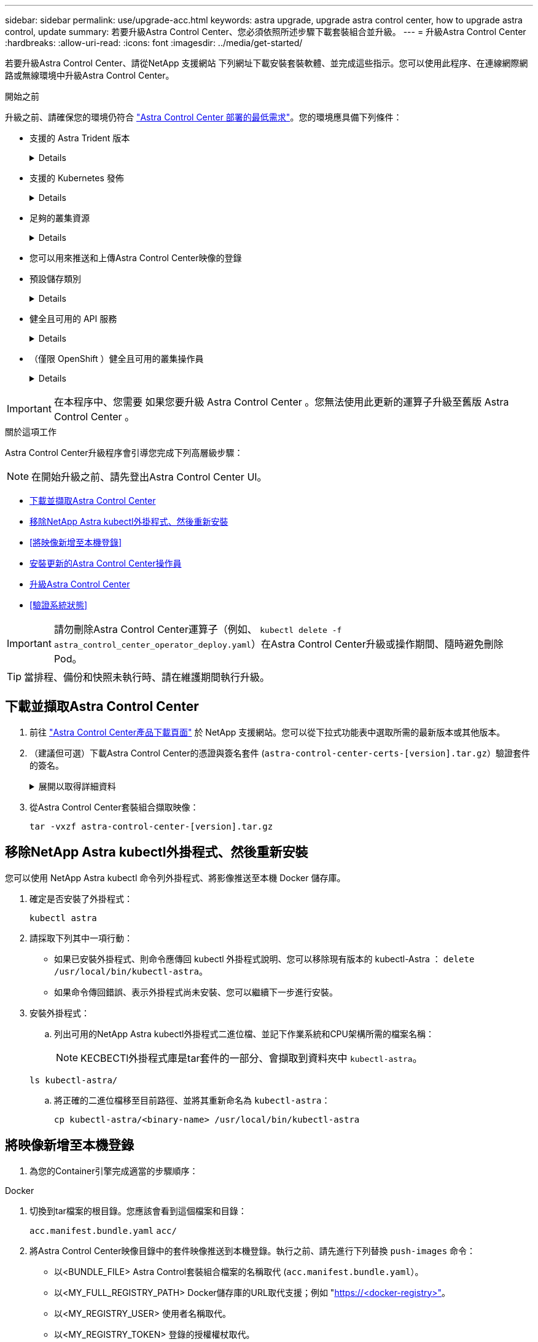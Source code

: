 ---
sidebar: sidebar 
permalink: use/upgrade-acc.html 
keywords: astra upgrade, upgrade astra control center, how to upgrade astra control, update 
summary: 若要升級Astra Control Center、您必須依照所述步驟下載套裝組合並升級。 
---
= 升級Astra Control Center
:hardbreaks:
:allow-uri-read: 
:icons: font
:imagesdir: ../media/get-started/


[role="lead"]
若要升級Astra Control Center、請從NetApp 支援網站 下列網址下載安裝套裝軟體、並完成這些指示。您可以使用此程序、在連線網際網路或無線環境中升級Astra Control Center。

.開始之前
升級之前、請確保您的環境仍符合 link:../get-started/requirements.html["Astra Control Center 部署的最低需求"^]。您的環境應具備下列條件：

* 支援的 Astra Trident 版本
+
[%collapsible]
====
判斷您正在執行的 Trident 版本：

[source, console]
----
kubectl get tridentversion -n trident
----
請參閱 https://docs.netapp.com/us-en/trident/trident-managing-k8s/upgrade-trident.html#determine-the-version-to-upgrade-to["Astra Trident文件"] 升級舊版。


WARNING: 您必須升級至Astra Trident 22.10 * PRIOS*、才能升級至Kubernetes 1.25。

====
* 支援的 Kubernetes 發佈
+
[%collapsible]
====
判斷您執行的 Kubernetes 版本：

[source, console]
----
kubectl get nodes -o wide
----
====
* 足夠的叢集資源
+
[%collapsible]
====
判斷可用的叢集資源：

[source, console]
----
kubectl describe node <node name>
----
====
* 您可以用來推送和上傳Astra Control Center映像的登錄
* 預設儲存類別
+
[%collapsible]
====
判斷您的預設儲存類別：

[source, console]
----
kubectl get storageclass
----
====
* 健全且可用的 API 服務
+
[%collapsible]
====
確保所有API服務均處於健全狀態且可供使用：

[source, console]
----
kubectl get apiservices
----
====
* （僅限 OpenShift ）健全且可用的叢集操作員
+
[%collapsible]
====
確保所有叢集操作員都處於健全狀態且可用。

[source, console]
----
kubectl get clusteroperators
----
====



IMPORTANT: 在本程序中、您需要  如果您要升級 Astra Control Center 。您無法使用此更新的運算子升級至舊版 Astra Control Center 。

.關於這項工作
Astra Control Center升級程序會引導您完成下列高層級步驟：


NOTE: 在開始升級之前、請先登出Astra Control Center UI。

* <<下載並擷取Astra Control Center>>
* <<移除NetApp Astra kubectl外掛程式、然後重新安裝>>
* <<將映像新增至本機登錄>>
* <<安裝更新的Astra Control Center操作員>>
* <<升級Astra Control Center>>
* <<驗證系統狀態>>



IMPORTANT: 請勿刪除Astra Control Center運算子（例如、 `kubectl delete -f astra_control_center_operator_deploy.yaml`）在Astra Control Center升級或操作期間、隨時避免刪除Pod。


TIP: 當排程、備份和快照未執行時、請在維護期間執行升級。



== 下載並擷取Astra Control Center

. 前往 https://mysupport.netapp.com/site/products/all/details/astra-control-center/downloads-tab["Astra Control Center產品下載頁面"^] 於 NetApp 支援網站。您可以從下拉式功能表中選取所需的最新版本或其他版本。
. （建議但可選）下載Astra Control Center的憑證與簽名套件 (`astra-control-center-certs-[version].tar.gz`）驗證套件的簽名。
+
.展開以取得詳細資料
[%collapsible]
====
[source, console]
----
tar -vxzf astra-control-center-certs-[version].tar.gz
----
[source, console]
----
openssl dgst -sha256 -verify certs/AstraControlCenter-public.pub -signature certs/astra-control-center-[version].tar.gz.sig astra-control-center-[version].tar.gz
----
隨即顯示輸出 `Verified OK` 驗證成功之後。

====
. 從Astra Control Center套裝組合擷取映像：
+
[source, console]
----
tar -vxzf astra-control-center-[version].tar.gz
----




== 移除NetApp Astra kubectl外掛程式、然後重新安裝

您可以使用 NetApp Astra kubectl 命令列外掛程式、將影像推送至本機 Docker 儲存庫。

. 確定是否安裝了外掛程式：
+
[source, console]
----
kubectl astra
----
. 請採取下列其中一項行動：
+
** 如果已安裝外掛程式、則命令應傳回 kubectl 外掛程式說明、您可以移除現有版本的 kubectl-Astra ： `delete /usr/local/bin/kubectl-astra`。
** 如果命令傳回錯誤、表示外掛程式尚未安裝、您可以繼續下一步進行安裝。


. 安裝外掛程式：
+
.. 列出可用的NetApp Astra kubectl外掛程式二進位檔、並記下作業系統和CPU架構所需的檔案名稱：
+

NOTE: KECBECTl外掛程式庫是tar套件的一部分、會擷取到資料夾中 `kubectl-astra`。

+
[source, console]
----
ls kubectl-astra/
----
.. 將正確的二進位檔移至目前路徑、並將其重新命名為 `kubectl-astra`：
+
[source, console]
----
cp kubectl-astra/<binary-name> /usr/local/bin/kubectl-astra
----






== 將映像新增至本機登錄

. 為您的Container引擎完成適當的步驟順序：


[role="tabbed-block"]
====
.Docker
--
. 切換到tar檔案的根目錄。您應該會看到這個檔案和目錄：
+
`acc.manifest.bundle.yaml`
`acc/`

. 將Astra Control Center映像目錄中的套件映像推送到本機登錄。執行之前、請先進行下列替換 `push-images` 命令：
+
** 以<BUNDLE_FILE> Astra Control套裝組合檔案的名稱取代 (`acc.manifest.bundle.yaml`）。
** 以<MY_FULL_REGISTRY_PATH> Docker儲存庫的URL取代支援；例如 "https://<docker-registry>"[]。
** 以<MY_REGISTRY_USER> 使用者名稱取代。
** 以<MY_REGISTRY_TOKEN> 登錄的授權權杖取代。
+
[source, console]
----
kubectl astra packages push-images -m <BUNDLE_FILE> -r <MY_FULL_REGISTRY_PATH> -u <MY_REGISTRY_USER> -p <MY_REGISTRY_TOKEN>
----




--
.Podman
--
. 切換到tar檔案的根目錄。您應該會看到這個檔案和目錄：
+
`acc.manifest.bundle.yaml`
`acc/`

. 登入您的登錄：
+
[source, console]
----
podman login <YOUR_REGISTRY>
----
. 針對您使用的Podman版本、準備並執行下列其中一個自訂指令碼。以包含任何子目錄的儲存庫URL取代<MY_FULL_REGISTRY_PATH> 。
+
[source, subs="specialcharacters,quotes"]
----
*Podman 4*
----
+
[source, console]
----
export REGISTRY=<MY_FULL_REGISTRY_PATH>
export PACKAGENAME=acc
export PACKAGEVERSION=23.07.0-25
export DIRECTORYNAME=acc
for astraImageFile in $(ls ${DIRECTORYNAME}/images/*.tar) ; do
astraImage=$(podman load --input ${astraImageFile} | sed 's/Loaded image: //')
astraImageNoPath=$(echo ${astraImage} | sed 's:.*/::')
podman tag ${astraImageNoPath} ${REGISTRY}/netapp/astra/${PACKAGENAME}/${PACKAGEVERSION}/${astraImageNoPath}
podman push ${REGISTRY}/netapp/astra/${PACKAGENAME}/${PACKAGEVERSION}/${astraImageNoPath}
done
----
+
[source, subs="specialcharacters,quotes"]
----
*Podman 3*
----
+
[source, console]
----
export REGISTRY=<MY_FULL_REGISTRY_PATH>
export PACKAGENAME=acc
export PACKAGEVERSION=23.07.0-25
export DIRECTORYNAME=acc
for astraImageFile in $(ls ${DIRECTORYNAME}/images/*.tar) ; do
astraImage=$(podman load --input ${astraImageFile} | sed 's/Loaded image: //')
astraImageNoPath=$(echo ${astraImage} | sed 's:.*/::')
podman tag ${astraImageNoPath} ${REGISTRY}/netapp/astra/${PACKAGENAME}/${PACKAGEVERSION}/${astraImageNoPath}
podman push ${REGISTRY}/netapp/astra/${PACKAGENAME}/${PACKAGEVERSION}/${astraImageNoPath}
done
----
+

NOTE: 指令碼所建立的映像路徑應如下所示、視登錄組態而定：

+
[listing]
----
https://netappdownloads.jfrog.io/docker-astra-control-prod/netapp/astra/acc/23.07.0-25/image:version
----


--
====


== 安裝更新的Astra Control Center操作員

. 變更目錄：
+
[source, console]
----
cd manifests
----
. 編輯Astra Control Center營運者部署yaml（「Astra _control_center_operer_deploy」、以參照您的本機登錄和機密。
+
[source, console]
----
vim astra_control_center_operator_deploy.yaml
----
+
.. 如果您使用需要驗證的登錄、請取代或編輯的預設行 `imagePullSecrets: []` 提供下列功能：
+
[source, console]
----
imagePullSecrets: [{name: astra-registry-cred}]
----
.. 變更 `ASTRA_IMAGE_REGISTRY` 適用於 `kube-rbac-proxy` 映像到您在中推入映像的登錄路徑 <<將映像新增至本機登錄,上一步>>。
.. 變更 `ASTRA_IMAGE_REGISTRY` 適用於 `acc-operator` 映像到您在中推入映像的登錄路徑 <<將映像新增至本機登錄,上一步>>。
.. 將下列值新增至「env」區段：
+
[source, console]
----
- name: ACCOP_HELM_UPGRADETIMEOUT
  value: 300m
----


+
.Astra 控制中心運算子部署 .yaml 範例：
[%collapsible]
====
[listing, subs="+quotes"]
----
apiVersion: apps/v1
kind: Deployment
metadata:
  labels:
    control-plane: controller-manager
  name: acc-operator-controller-manager
  namespace: netapp-acc-operator
spec:
  replicas: 1
  selector:
    matchLabels:
      control-plane: controller-manager
  strategy:
    type: Recreate
  template:
    metadata:
      labels:
        control-plane: controller-manager
    spec:
      containers:
      - args:
        - --secure-listen-address=0.0.0.0:8443
        - --upstream=http://127.0.0.1:8080/
        - --logtostderr=true
        - --v=10
        *image: ASTRA_IMAGE_REGISTRY/kube-rbac-proxy:v4.8.0*
        name: kube-rbac-proxy
        ports:
        - containerPort: 8443
          name: https
      - args:
        - --health-probe-bind-address=:8081
        - --metrics-bind-address=127.0.0.1:8080
        - --leader-elect
        env:
        - name: ACCOP_LOG_LEVEL
          value: "2"
        *- name: ACCOP_HELM_UPGRADETIMEOUT*
          *value: 300m*
        *image: ASTRA_IMAGE_REGISTRY/acc-operator:23.07.25*
        imagePullPolicy: IfNotPresent
        livenessProbe:
          httpGet:
            path: /healthz
            port: 8081
          initialDelaySeconds: 15
          periodSeconds: 20
        name: manager
        readinessProbe:
          httpGet:
            path: /readyz
            port: 8081
          initialDelaySeconds: 5
          periodSeconds: 10
        resources:
          limits:
            cpu: 300m
            memory: 750Mi
          requests:
            cpu: 100m
            memory: 75Mi
        securityContext:
          allowPrivilegeEscalation: false
      *imagePullSecrets: []*
      securityContext:
        runAsUser: 65532
      terminationGracePeriodSeconds: 10
----
====
. 安裝更新的Astra Control Center操作員：
+
[source, console]
----
kubectl apply -f astra_control_center_operator_deploy.yaml
----
+
.回應範例：
[%collapsible]
====
[listing]
----
namespace/netapp-acc-operator unchanged
customresourcedefinition.apiextensions.k8s.io/astracontrolcenters.astra.netapp.io configured
role.rbac.authorization.k8s.io/acc-operator-leader-election-role unchanged
clusterrole.rbac.authorization.k8s.io/acc-operator-manager-role configured
clusterrole.rbac.authorization.k8s.io/acc-operator-metrics-reader unchanged
clusterrole.rbac.authorization.k8s.io/acc-operator-proxy-role unchanged
rolebinding.rbac.authorization.k8s.io/acc-operator-leader-election-rolebinding unchanged
clusterrolebinding.rbac.authorization.k8s.io/acc-operator-manager-rolebinding configured
clusterrolebinding.rbac.authorization.k8s.io/acc-operator-proxy-rolebinding unchanged
configmap/acc-operator-manager-config unchanged
service/acc-operator-controller-manager-metrics-service unchanged
deployment.apps/acc-operator-controller-manager configured
----
====
. 確認Pod正在執行：
+
[source, console]
----
kubectl get pods -n netapp-acc-operator
----




== 升級Astra Control Center

. 編輯Astra Control Center自訂資源（CR）：
+
[source, console]
----
kubectl edit AstraControlCenter -n [netapp-acc or custom namespace]
----
. 變更Astra版本號碼 (`astraVersion` 內部 `spec`）升級至您要升級的版本：
+
[listing, subs="+quotes"]
----
spec:
  accountName: "Example"
  *astraVersion: "[Version number]"*
----
. 確認您的映像登錄路徑符合您在中推送映像的登錄路徑 <<將映像新增至本機登錄,上一步>>。更新 `imageRegistry` 內部 `spec` 如果登錄自上次安裝後有所變更。
+
[listing]
----
  imageRegistry:
    name: "[your_registry_path]"
----
. 將下列項目新增至 `crds` 的內部組態 `spec`：
+
[source, console]
----
crds:
  shouldUpgrade: true
----
. 在中新增下列行 `additionalValues` 內部 `spec` 在Astra Control Center CR：
+
[source, console]
----
additionalValues:
    nautilus:
      startupProbe:
        periodSeconds: 30
        failureThreshold: 600
    polaris-keycloak:
      livenessProbe:
        initialDelaySeconds: 180
      readinessProbe:
        initialDelaySeconds: 180
----
. 儲存並結束檔案編輯器。將套用變更、並開始升級。
. （可選）驗證Pod是否終止並再次可用：
+
[source, console]
----
watch kubectl get pods -n [netapp-acc or custom namespace]
----
. 等待Astra Control狀態狀態顯示升級已完成且準備就緒 (`True`）：
+
[source, console]
----
kubectl get AstraControlCenter -n [netapp-acc or custom namespace]
----
+
回應：

+
[listing]
----
NAME    UUID                                      VERSION     ADDRESS         READY
astra   9aa5fdae-4214-4cb7-9976-5d8b4c0ce27f      23.07.0-25   10.111.111.111  True
----
+

NOTE: 若要在作業期間監控升級狀態、請執行下列命令： `kubectl get AstraControlCenter -o yaml -n [netapp-acc or custom namespace]`

+

NOTE: 若要檢查Astra控制中心的操作員記錄、請執行下列命令：
`kubectl logs deploy/acc-operator-controller-manager -n netapp-acc-operator -c manager -f`





== 驗證系統狀態

. 登入Astra Control Center。
. 確認版本已升級。請參閱UI中的* Support*頁面。
. 確認您所有的託管叢集和應用程式仍存在且受到保護。


